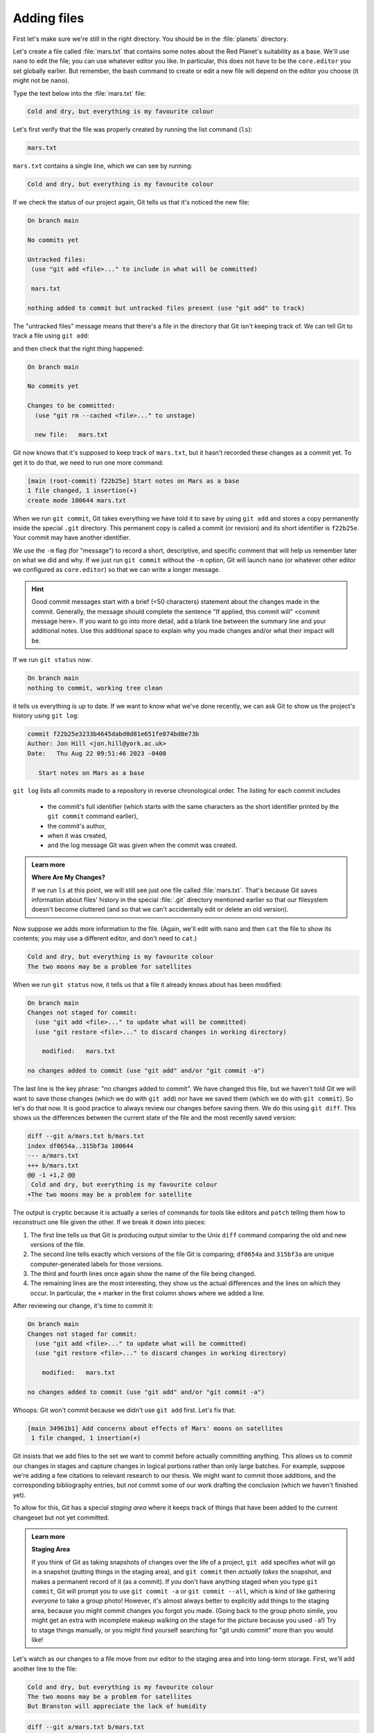 Adding files
------------
.. index:: 
   single: git; add 

First let's make sure we're still in the right directory.
You should be in the :file:`planets` directory.

.. code-block:: bash
   :caption: |cli|

   cd ~/Desktop/planets

Let's create a file called :file:`mars.txt` that contains some notes
about the Red Planet's suitability as a base.
We'll use ``nano`` to edit the file; you can use whatever editor you like.
In particular, this does not have to be the ``core.editor`` you set globally earlier. But remember, 
the bash command to create or edit a new file will depend on the 
editor you choose (it might not be ``nano``).

.. code-block:: bash
   :caption: |cli|

   nano mars.txt

Type the text below into the :file:`mars.txt` file:

.. code-block:: output

    Cold and dry, but everything is my favourite colour

Let's first verify that the file was properly created by running the list command (``ls``):

.. code-block:: bash
   :caption: |cli|

   ls

.. code-block:: output

    mars.txt

``mars.txt`` contains a single line, which we can see by running:

.. code-block:: bash
   :caption: |cli|

   cat mars.txt

.. code-block:: output

    Cold and dry, but everything is my favourite colour

If we check the status of our project again,
Git tells us that it's noticed the new file:

.. code-block:: bash
   :caption: |cli|

   git status

.. code-block:: output

    On branch main

    No commits yet

    Untracked files:
     (use "git add <file>..." to include in what will be committed)

     mars.txt

    nothing added to commit but untracked files present (use "git add" to track)

The "untracked files" message means that there's a file in the directory
that Git isn't keeping track of.
We can tell Git to track a file using ``git add``:

.. code-block:: bash
   :caption: |cli|

   git add mars.txt

and then check that the right thing happened:

.. code-block:: bash
   :caption: |cli|
   
   git status

.. code-block:: output

    On branch main

    No commits yet

    Changes to be committed:
      (use "git rm --cached <file>..." to unstage)

      new file:   mars.txt

.. index:: 
   single: git; commit 

Git now knows that it's supposed to keep track of ``mars.txt``,
but it hasn't recorded these changes as a commit yet.
To get it to do that, we need to run one more command:

.. code-block:: bash
   :caption: |cli|

   git commit -m "Start notes on Mars as a base"

.. code-block:: output

    [main (root-commit) f22b25e] Start notes on Mars as a base
    1 file changed, 1 insertion(+)
    create mode 100644 mars.txt

When we run ``git commit``, Git takes everything we have told it to save by using ``git add``
and stores a copy permanently inside the special ``.git`` directory.
This permanent copy is called a commit (or revision) and its short identifier is ``f22b25e``. Your commit may have another identifier.

We use the ``-m`` flag (for "message") to record a short, descriptive, and specific comment 
that will help us remember later on what we did and why.
If we just run ``git commit`` without the ``-m`` option, Git will launch ``nano`` (or whatever other editor we configured as ``core.editor``)
so that we can write a longer message.

.. hint::
   
   Good commit messages start with a brief (<50 characters) statement about the changes made in the commit.
   Generally, the message should complete the sentence "If applied, this commit will" <commit message here>.
   If you want to go into more detail, add a blank line between the summary line and your additional notes.
   Use this additional space to explain why you made changes and/or what their impact will be.

If we run ``git status`` now:

.. code-block:: bash
   :caption: |cli|

   git status

.. code-block:: output

    On branch main
    nothing to commit, working tree clean

it tells us everything is up to date. If we want to know what we've done recently,
we can ask Git to show us the project's history using ``git log``:

.. index:: 
   single: git; log 

.. code-block:: bash
   :caption: |cli|

   git log

.. code-block:: output

    commit f22b25e3233b4645dabd0d81e651fe074bd8e73b
    Author: Jon Hill <jon.hill@york.ac.uk>
    Date:   Thu Aug 22 09:51:46 2023 -0400

       Start notes on Mars as a base

``git log`` lists all commits  made to a repository in reverse chronological order.
The listing for each commit includes

 - the commit's full identifier (which starts with the same characters as the short identifier printed by the ``git commit`` command earlier),
 - the commit's author,
 - when it was created,
 - and the log message Git was given when the commit was created.

..  youtube:: xjuu34mhiLM
   :align: center


.. admonition:: Learn more
   :class: toggle

   **Where Are My Changes?**

   If we run ``ls`` at this point, we will still see just one file called :file:`mars.txt`.
   That's because Git saves information about files' history
   in the special :file:`.git` directory mentioned earlier
   so that our filesystem doesn't become cluttered
   (and so that we can't accidentally edit or delete an old version).

Now suppose we adds more information to the file.
(Again, we'll edit with ``nano`` and then ``cat`` the file to show its contents;
you may use a different editor, and don't need to ``cat``.)

.. code-block:: bash
   :caption: |cli|

   nano mars.txt
   cat mars.txt

.. code-block:: output

    Cold and dry, but everything is my favourite colour
    The two moons may be a problem for satellites

.. index:: 
   single: git; status 

When we run ``git status`` now,
it tells us that a file it already knows about has been modified:

.. code-block:: bash
   :caption: |cli|

   git status

.. code-block:: output

    On branch main
    Changes not staged for commit:
      (use "git add <file>..." to update what will be committed)
      (use "git restore <file>..." to discard changes in working directory)
     
        modified:   mars.txt
     
    no changes added to commit (use "git add" and/or "git commit -a")

The last line is the key phrase: "no changes added to commit".
We have changed this file, but we haven't told Git we will want to save those changes
(which we do with ``git add``) nor have we saved them (which we do with ``git commit``).
So let's do that now. It is good practice to always review
our changes before saving them. We do this using ``git diff``.
This shows us the differences between the current state
of the file and the most recently saved version:

.. index:: 
   single: git; diff 

.. code-block:: bash
   :caption: |cli|

   git diff

.. code-block:: output

    diff --git a/mars.txt b/mars.txt
    index df0654a..315bf3a 100644
    --- a/mars.txt
    +++ b/mars.txt
    @@ -1 +1,2 @@
     Cold and dry, but everything is my favourite colour
    +The two moons may be a problem for satellite

The output is cryptic because
it is actually a series of commands for tools like editors and ``patch``
telling them how to reconstruct one file given the other.
If we break it down into pieces:

1.  The first line tells us that Git is producing output similar to the Unix ``diff`` command
    comparing the old and new versions of the file.
2.  The second line tells exactly which versions of the file
    Git is comparing;
    ``df0654a`` and ``315bf3a`` are unique computer-generated labels for those versions.
3.  The third and fourth lines once again show the name of the file being changed.
4.  The remaining lines are the most interesting, they show us the actual differences
    and the lines on which they occur.
    In particular,
    the ``+`` marker in the first column shows where we added a line.

After reviewing our change, it's time to commit it:

.. code-block:: bash
   :caption: |cli|

   git commit -m "Add concerns about effects of Mars' moons on satellite"

.. code-block:: output

    On branch main
    Changes not staged for commit:
      (use "git add <file>..." to update what will be committed)
      (use "git restore <file>..." to discard changes in working directory)

        modified:   mars.txt

    no changes added to commit (use "git add" and/or "git commit -a")

Whoops:
Git won't commit because we didn't use ``git add`` first.
Let's fix that:

.. code-block:: bash
   :caption: |cli|

   git add mars.txt
   git commit -m "Add concerns about effects of Mars' moons on satellites"

.. code-block:: output

    [main 34961b1] Add concerns about effects of Mars' moons on satellites
     1 file changed, 1 insertion(+)

Git insists that we add files to the set we want to commit
before actually committing anything. This allows us to commit our
changes in stages and capture changes in logical portions rather than
only large batches. For example,
suppose we're adding a few citations to relevant research to our thesis.
We might want to commit those additions,
and the corresponding bibliography entries,
but *not* commit some of our work drafting the conclusion
(which we haven't finished yet).

.. youtube:: 6xLFpdjw0V0
    :align: center

To allow for this, Git has a special *staging area*
where it keeps track of things that have been added to
the current changeset but not yet committed.

.. index:: 
   single: git; staging 


.. admonition:: Learn more
    :class: toggle

    **Staging Area**

    If you think of Git as taking snapshots of changes over the life of a project,
    ``git add`` specifies *what* will go in a snapshot
    (putting things in the staging area),
    and ``git commit`` then *actually takes* the snapshot, and
    makes a permanent record of it (as a commit).
    If you don't have anything staged when you type ``git commit``,
    Git will prompt you to use ``git commit -a`` or ``git commit --all``,
    which is kind of like gathering *everyone* to take a group photo!
    However, it's almost always better to
    explicitly add things to the staging area, because you might
    commit changes you forgot you made. (Going back to the group photo simile,
    you might get an extra with incomplete makeup walking on
    the stage for the picture because you used ``-a``!)
    Try to stage things manually,
    or you might find yourself searching for "git undo commit" more
    than you would like!

.. image:: ../images/git-staging-area.png
   :alt: The git staging area

Let's watch as our changes to a file move from our editor
to the staging area and into long-term storage.
First, we'll add another line to the file:

.. code-block:: bash
   :caption: |cli|

   nano mars.txt
   cat mars.txt

.. code-block:: output

    Cold and dry, but everything is my favourite colour
    The two moons may be a problem for satellites
    But Branston will appreciate the lack of humidity

.. code-block:: bash
   :caption: |cli|

   git diff

.. code-block:: output

    diff --git a/mars.txt b/mars.txt
    index 315bf3a..b36abfd 100644
    --- a/mars.txt
    +++ b/mars.txt
    @@ -1,2 +1,3 @@
     Cold and dry, but everything is my favourite colour
     The two moons may be a problem for satellites
    +But Branston will appreciate the lack of humidity

So far, so good: we've added one line to the end of the file
(shown with a ``+`` in the first column). Now let's put that change in the staging area
and see what ``git diff`` reports:

.. code-block:: bash
   :caption: |cli|

   git add mars.txt
   git diff

There is no output: as far as Git can tell,
there's no difference between what it's been asked to save permanently
and what's currently in the directory. However, if we do this:

.. code-block:: bash
   :caption: |cli|

   git diff --staged

.. code-block:: output

    diff --git a/mars.txt b/mars.txt
    index 315bf3a..b36abfd 100644
    --- a/mars.txt
    +++ b/mars.txt
    @@ -1,2 +1,3 @@
    Cold and dry, but everything is my favourite colour
    The two moons may be a problem for satellites
    But Branston will appreciate the lack of humidity


it shows us the difference between the last committed change
and what's in the staging area. Let's save our changes:

.. code-block:: bash
   :caption: |cli|

   git commit -m "Discuss concerns about Mars' climate for Branston"

.. code-block:: output

    [main 005937f] Discuss concerns about Mars' climate for Branston
    1 file changed, 1 insertion(+)

check our status:

.. code-block:: bash
   :caption: |cli|

   git status

.. code-block:: output

    On branch main
    nothing to commit, working tree clean

and look at the history of what we've done so far:

.. code-block:: bash
   :caption: |cli|

   git log

.. code-block:: output

    commit 005937fbe2a98fb83f0ade869025dc2636b4dad5 (head -> main)
    author: Muske <e.Muske@tesla.com>
    Date:   Thu Aug 22 10:14:07 2013 -0400
     
       Discuss concerns about Mars' climate for Branston

    commit 34961b159c27df3b475cfe4415d94a6d1fcd064d
    Author: Muske <e.Muske@tesla.com>
    Date:   Thu Aug 22 10:07:21 2013 -0400
     
        Add concerns about effects of Mars' moons on satellites

    commit f22b25e3233b4645dabd0d81e651fe074bd8e73b
    Author: Muske <e.Muske@tesla.com>
    Date:   Thu Aug 22 09:51:46 2013 -0400
     
        Start notes on Mars as a base


.. admonition:: Learn more
    :class: toggle

    **Word-based diffing**

    Sometimes, e.g. in the case of the text documents a line-wise
    diff is too coarse. That is where the ``--color-words`` option of
    ``git diff`` comes in very useful as it highlights the changed 
    words using colours.

.. admonition:: Learn more
    :class: toggle

    **Paging the Log**

    When the output of ``git log`` is too long to fit in your screen,
    ``git`` uses a program to split it into pages of the size of your screen.
    When this "pager" is called, you will notice that the last line in your
    screen is a ``:``, instead of your usual prompt.
    
    *   To get out of the pager, press :kbd:`q`.
    *   To move to the next page, press :kbd:`Spacebar`.
    *   To search for `some_word` in all pages, press :kbd:`/` and type ``some_word``.
        Navigate through matches pressing :kbd:`n`.

.. admonition:: Learn more
    :class: toggle

    **Limit Log Size**

    To avoid having `git log` cover your entire terminal screen, you can limit the
    number of commits that Git lists by using ``-N``, where ``N`` is the number of
    commits that you want to view. For example, if you only want information from
    the last commit you can use:

    .. code-block:: bash
       :caption: |cli|
        
        git log -1

    .. code-block:: output

        commit 005937fbe2a98fb83f0ade869025dc2636b4dad5 (HEAD -> main)
        Author: Muske <e.Muske@tesla.com>
        Date:   Thu Aug 22 10:14:07 2013 -0400
       
        Discuss concerns about Mars' climate for Branston

    You can also reduce the quantity of information using the ``--oneline`` option:

    .. code-block:: bash
       :caption: |cli|
    
        git log --oneline

    .. code-block:: output

        005937f (HEAD -> main) Discuss concerns about Mars' climate for Branston
        34961b1 Add concerns about effects of Mars' moons on satellites
        f22b25e Start notes on Mars as a base
    
    You can also combine the ``--oneline`` option with others. One useful
    combination adds ``--graph`` to display the commit history as a text-based
    graph and to indicate which commits are associated with the
    current ``HEAD``, the current branch ``main``:

    .. code-block:: bash
       :caption: |cli|
    
        git log --oneline --graph

    .. code-block:: output

        * 005937f (HEAD -> main) Discuss concerns about Mars' climate for Branston
        * 34961b1 Add concerns about effects of Mars' moons on satellites
        * f22b25e Start notes on Mars as a base


.. caution::

    **Directories**
    
    Two important facts you should know about directories in Git.
    
    1. Git does not track directories on their own, only files within them. Try it for yourself:
      
    .. code-block:: bash
       :caption: |cli|
       
       mkdir spaceships
       git status
       git add spaceships
       git status
    
    Note, our newly created empty directory `spaceships` does not appear in
    the list of untracked files even if we explicitly add it (*via* ``git add``) to our
    repository. This is the reason why you will sometimes see ``.gitkeep`` files
    in otherwise empty directories. Unlike ``.gitignore``, these files are not special
    and their sole purpose is to populate a directory so that Git adds it to
    the repository. In fact, you can name such files anything you like.
    
    2. If you create a directory in your Git repository and populate it with files,
       you can add all files in the directory at once by:
    
    .. code-block:: bash
       :caption: |cli|
          
       git add <directory-with-files>
    
    Try it for yourself:
    
    .. code-block:: bash
       :caption: |cli|
                
       touch spaceships/apollo-11 spaceships/sputnik-1
       git status
       git add spaceships
       git status
     
    Before moving on, we will commit these changes.
    
    .. code-block:: bash
       :caption: |cli|
         
       git commit -m "Add some initial thoughts on spaceships"


To recap, when we want to add changes to our repository,
we first need to add the changed files to the staging area
(``git add``) and then commit the staged changes to the
repository (``git commit``):

.. image:: ../images/git-committing.png
   :alt: The git commit process

.. admonition:: Thought exercise

   **Choosing a Commit Message**
   
   Which of the following commit messages would be most appropriate for the
   last commit made to `mars.txt`?
   
   1. "Changes"
   2. "Added line 'But Branston will appreciate the lack of humidity' to mars.txt"
   3. "Discuss effects of Mars' climate on Branston"

.. admonition:: Solution
    :class: toggle

    Answer 1 is not descriptive enough, and the purpose of the commit is unclear;
    and answer 2 is redundant to using "git diff" to see what changed in this commit;
    but answer 3 is good: short, descriptive, and imperative.

.. admonition:: Thought exercise

   **Committing changes to Git**
    
   Which command(s) below would save the changes of `myfile.txt`
   to my local Git repository?

   1. ``$ git commit -m "my recent changes"``
   2. ``git init myfile.txt``
      ``git commit -m "my recent changes"``
   3. ``git add myfile.txt``
      ``git commit -m "my recent changes"``
   4. ``git commit -m myfile.txt "my recent changes"``

.. admonition:: Solution
    :class: toggle

    1. Would only create a commit if files have already been staged.
    2. Would try to create a new repository.
    3. Is correct: first add the file to the staging area, then commit.
    4. Would try to commit a file "my recent changes" with the message myfile.txt.


.. admonition:: Practical exercise

   **Committing multiple files**
    
   The staging area can hold changes from any number of files
   that you want to commit as a single snapshot.
   
   1. Add some text to :file:`mars.txt` noting your decision
      to consider Venus as a base
   2. Create a new file :file:`venus.txt` with your initial thoughts
      about Venus as a base for you and your friends
   3. Add changes from both files to the staging area,
      and commit those changes.

.. admonition:: Solution
    :class: toggle

    The output below from ``cat mars.txt`` reflects only content added during 
    this exercise. Your output may vary.
    
    First we make our changes to the :file:`mars.txt` and :file:`venus.txt` files:

    .. code-block:: bash
        :caption: |cli|

        nano mars.txt
        cat mars.txt

    .. code-block:: output

        Maybe I should start with a base on Venus.

    .. code-block:: bash
       :caption: |cli|
    
        nano venus.txt
        cat venus.txt

    .. code-block:: output

        Venus is a nice planet and I definitely should consider it as a base.

    Now you can add both files to the staging area. We can do that in one line:
    
    .. code-block:: bash
       :caption: |cli|
        
        git add mars.txt venus.txt

    Or with multiple commands:

    .. code-block:: bash
       :caption: |cli|

        git add mars.txt
        git add venus.txt

    Now the files are ready to commit. You can check that using `git status`. If you are ready to commit use:
    
    .. code-block:: bash
       :caption: |cli|
    
        git commit -m "Write plans to start a base on Venus"

    .. code-block:: output

        [main cc127c2]
        Write plans to start a base on Venus
        2 files changed, 2 insertions(+)
        create mode 100644 venus.txt


..  youtube:: P9IDlU7Wpvc
   :align: center

.. admonition:: Practical exercise

    **Creating a biography**

    * Create a new Git repository on your computer called ``bio``.
    * Write a three-line biography for yourself in a file called :file:`me.txt`,
      commit your changes
    * Modify one line, add a fourth line
    * Display the differences between its updated state and its original state.


.. admonition:: Solution
    :class: toggle

    If needed, move out of the `planets` folder:

    .. code-block:: bash
       :caption: |cli|

       cd ..

    Create a new folder called `bio` and 'move' into it:

    .. code-block:: bash
       :caption: |cli|

       mkdir bio
       cd bio

    Initialise git:

    .. code-block:: bash
       :caption: |cli|

       git init

    Create your biography file `me.txt` using `nano` or another text editor.
    Once in place, add and commit it to the repository:

    .. code-block:: bash
       :caption: |cli|

       git add me.txt
       git commit -m "Add biography file" 

    Modify the file as described (modify one line, add a fourth line).
    To display the differences between its updated state and its original state, use `git diff`:

    .. code-block:: bash
       :caption: |cli|
    
       git diff me.txt

..  youtube:: OX6jt7_rMfw
   :align: center


